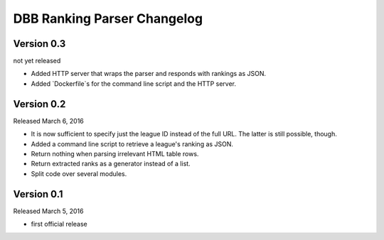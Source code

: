 DBB Ranking Parser Changelog
============================


Version 0.3
-----------

not yet released

- Added HTTP server that wraps the parser and responds with rankings as
  JSON.
- Added `Dockerfile`s for the command line script and the HTTP server.


Version 0.2
-----------

Released March 6, 2016

- It is now sufficient to specify just the league ID instead of the full
  URL. The latter is still possible, though.
- Added a command line script to retrieve a league's ranking as JSON.
- Return nothing when parsing irrelevant HTML table rows.
- Return extracted ranks as a generator instead of a list.
- Split code over several modules.


Version 0.1
-----------

Released March 5, 2016

- first official release
